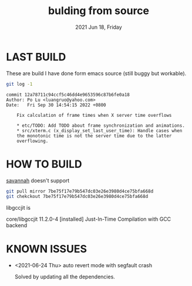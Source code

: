 #+TITLE: bulding from source
#+DATE: 2021 Jun 18, Friday


* LAST BUILD

  These are build I have done form emacs source (still buggy but workable).

  #+HEADER: :eval no-export :dir ./repo
  #+BEGIN_SRC sh :results output prepend :exports both
    git log -1
  #+END_SRC

  #+RESULTS:
  #+begin_example
  commit 12a78711c94ccf5c46dd4e9653596c87b6fe0a18
  Author: Po Lu <luangruo@yahoo.com>
  Date:   Fri Sep 30 14:54:15 2022 +0800

      Fix calculation of frame times when X server time overflows

      ,* etc/TODO: Add TODO about frame synchronization and animations.
      ,* src/xterm.c (x_display_set_last_user_time): Handle cases when
      the monotonic time is not the server time due to the latter
      overflowing.
  #+end_example

* HOW TO BUILD

  [[http://savannah.gnu.org/projects/emacs][savannah]] doesn't support

  #+HEADER: :results output :eval no-export
  #+BEGIN_SRC sh :exports both
    git pull mirror 7be75f17e79b547dc03e26e3980d4ce75bfa668d
    git chekckout 7be75f17e79b547dc03e26e3980d4ce75bfa668d
  #+END_SRC

  libgccjit is

  core/libgccjit 11.2.0-4 [installed]
    Just-In-Time Compilation with GCC backend

* KNOWN ISSUES

  - <2021-06-24 Thu> auto revert mode with segfault crash

    Solved by updating all the dependencies.
